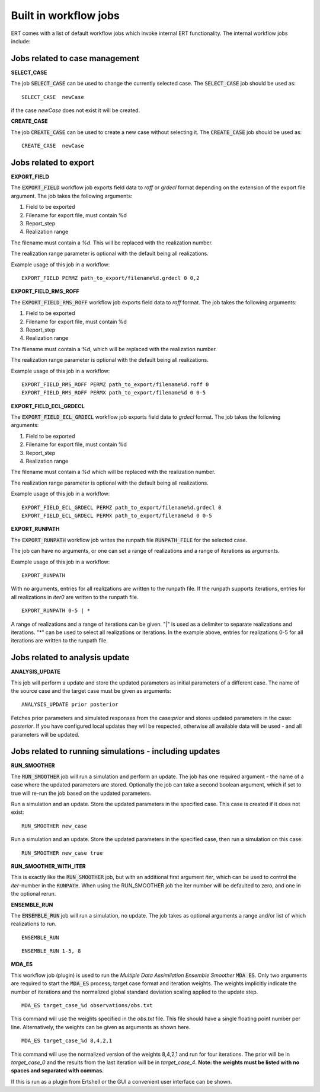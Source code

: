 .. _built_in_workflow_jobs:

Built in workflow jobs
======================

.. todo::
   Make sure list of available workflows is complete

ERT comes with a list of default workflow jobs which invoke internal
ERT functionality. The internal workflow jobs include:

Jobs related to case management
-------------------------------

**SELECT_CASE**

The job :code:`SELECT_CASE` can be used to change the currently selected
case. The :code:`SELECT_CASE` job should be used as:

::

	SELECT_CASE  newCase

if the case `newCase` does not exist it will be created.

**CREATE_CASE**

The job :code:`CREATE_CASE` can be used to create a new case without selecting
it. The :code:`CREATE_CASE` job should be used as:

::

	CREATE_CASE  newCase

Jobs related to export
----------------------

**EXPORT_FIELD**

The :code:`EXPORT_FIELD` workflow job exports field data to `roff` or `grdecl`
format depending on the extension of the export file argument. The job
takes the following arguments:

#. Field to be exported
#. Filename for export file, must contain %d
#. Report_step
#. Realization range

The filename must contain a `%d`. This will be replaced with the
realization number.

The realization range parameter is optional with the default being all realizations.

Example usage of this job in a workflow:

::

	EXPORT_FIELD PERMZ path_to_export/filename%d.grdecl 0 0,2

**EXPORT_FIELD_RMS_ROFF**

The :code:`EXPORT_FIELD_RMS_ROFF` workflow job exports field data to `roff`
format. The job takes the following arguments:

#. Field to be exported
#. Filename for export file, must contain %d
#. Report_step
#. Realization range

The filename must contain a `%d`, which will be replaced with the realization number.

The realization range parameter is optional with the default being all realizations.

Example usage of this job in a workflow:

::

	EXPORT_FIELD_RMS_ROFF PERMZ path_to_export/filename%d.roff 0 
	EXPORT_FIELD_RMS_ROFF PERMX path_to_export/filename%d 0 0-5 

**EXPORT_FIELD_ECL_GRDECL**

The :code:`EXPORT_FIELD_ECL_GRDECL` workflow job exports field data to `grdecl`
format. The job takes the following arguments:

#. Field to be exported
#. Filename for export file, must contain %d
#. Report_step
#. Realization range

The filename must contain a `%d` which will be replaced with the realization number.

The realization range parameter is optional with the default being all realizations.

Example usage of this job in a workflow:

::

	EXPORT_FIELD_ECL_GRDECL PERMZ path_to_export/filename%d.grdecl 0 
	EXPORT_FIELD_ECL_GRDECL PERMX path_to_export/filename%d 0 0-5 

**EXPORT_RUNPATH**

The :code:`EXPORT_RUNPATH` workflow job writes the runpath file :code:`RUNPATH_FILE`
for the selected case.

The job can have no arguments, or one can set a range of realizations
and a range of iterations as arguments.

Example usage of this job in a workflow:

::

	EXPORT_RUNPATH 

With no arguments, entries for all realizations are written to the
runpath file. If the runpath supports iterations, entries for all
realizations in `iter0` are written to the runpath file.

::

	EXPORT_RUNPATH 0-5 | *

A range of realizations and a range of iterations can be given. "|" is
used as a delimiter to separate realizations and iterations. "*" can
be used to select all realizations or iterations. In the example
above, entries for realizations 0-5 for all iterations are written to
the runpath file.

Jobs related to analysis update
-------------------------------

**ANALYSIS_UPDATE**

This job will perform a update and store the updated parameters as
initial parameters of a different case. The name of the source case
and the target case must be given as arguments:

::

   ANALYSIS_UPDATE prior posterior

Fetches prior parameters and simulated responses from the
case:`prior` and stores updated parameters in the case: `posterior`. If
you have configured local updates they will be respected, otherwise
all available data will be used - and all parameters will be updated.


Jobs related to running simulations - including updates
-------------------------------------------------------

**RUN_SMOOTHER**

The :code:`RUN_SMOOTHER` job will run a simulation and perform an update. The
job has one required argument - the name of a case where the updated
parameters are stored. Optionally the job can take a second boolean
argument, which if set to true will re-run the job based on the updated parameters.

Run a simulation and an update. Store the updated parameters in the
specified case. This case is created if it does not exist:

::

	RUN_SMOOTHER new_case

Run a simulation and an update. Store the updated parameters in the
specified case, then run a simulation on this case:

::

	RUN_SMOOTHER new_case true

**RUN_SMOOTHER_WITH_ITER**

This is exactly like the :code:`RUN_SMOOTHER` job,
but with an additional first argument `iter`, 
which can be used to control the `iter`-number in the :code:`RUNPATH`.
When using the RUN_SMOOTHER job the iter number will be
defaulted to zero, and one in the optional rerun.

**ENSEMBLE_RUN**

The :code:`ENSEMBLE_RUN` job will run a simulation, no update. The job takes as
optional arguments a range and/or list of which realizations to run.

::

	ENSEMBLE_RUN

::

	ENSEMBLE_RUN 1-5, 8

**MDA_ES**

This workflow job (plugin) is used to run the *Multiple Data
Assimilation Ensemble Smoother* :code:`MDA ES`.  Only two arguments
are required to start the :code:`MDA_ES` process; target case format and
iteration weights. The weights implicitly indicate the number of
iterations and the normalized global standard deviation scaling
applied to the update step.

::

	MDA_ES target_case_%d observations/obs.txt

This command will use the weights specified in the `obs.txt` file. This
file should have a single floating point number per line.
Alternatively, the weights can be given as arguments as shown here.

::

	MDA_ES target_case_%d 8,4,2,1

This command will use the normalized version of the weights 8,4,2,1
and run for four iterations. The prior will be in *target_case_0* and
the results from the last iteration will be in *target_case_4*.
**Note: the weights must be listed with no spaces and separated with
commas.**

If this is run as a plugin from Ertshell or the GUI a convenient user
interface can be shown.
